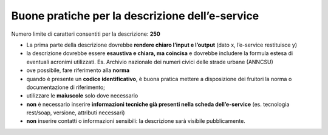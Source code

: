 Buone pratiche per la descrizione dell’e-service
~~~~~~~~~~~~~~~~~~~~~~~~~~~~~~~~~~~~~~~~~~~~~~~~

Numero limite di caratteri consentiti per la descrizione: **250**

-  La prima parte della descrizione dovrebbe **rendere chiaro l’input e
   l’output** (dato x, l’e-service restituisce y)

-  la descrizione dovrebbe essere **esaustiva e chiara, ma coincisa** e
   dovrebbe includere la formula estesa di eventuali acronimi
   utilizzati. Es. Archivio nazionale dei numeri civici delle strade
   urbane (ANNCSU)

-  ove possibile, fare riferimento alla **norma**

-  quando è presente un **codice identificativo**, è buona pratica
   mettere a disposizione dei fruitori la norma o documentazione di
   riferimento;

-  utilizzare le **maiuscole** solo dove necessario

-  **non** è necessario inserire **informazioni tecniche già presenti
   nella scheda dell’e-service** (es. tecnologia rest/soap, versione,
   attributi necessari)

-  **non** inserire contatti o informazioni sensibili: la descrizione
   sarà visibile pubblicamente.
